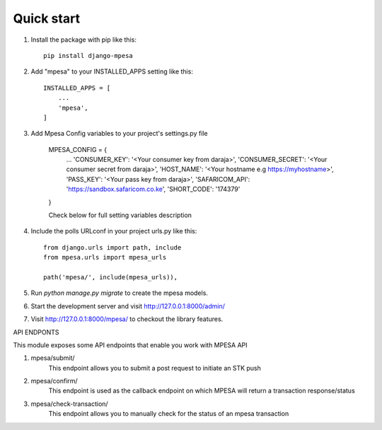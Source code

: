 

Quick start
-----------
1. Install the package with pip like this::

    pip install django-mpesa
    
2. Add "mpesa" to your INSTALLED_APPS setting like this::

    INSTALLED_APPS = [
        ...
        'mpesa',
    ]

3. Add Mpesa Config variables to your project's settings.py file 

    MPESA_CONFIG = {
        ...
        'CONSUMER_KEY': '<Your consumer key from daraja>',
        'CONSUMER_SECRET': '<Your consumer secret from daraja>',
        'HOST_NAME': '<Your hostname e.g https://myhostname>',
        'PASS_KEY': '<Your pass key from daraja>',
        'SAFARICOM_API': 'https://sandbox.safaricom.co.ke',
        'SHORT_CODE': '174379'

    }


    Check below for full setting variables description

4. Include the polls URLconf in your project urls.py like this::

    from django.urls import path, include
    from mpesa.urls import mpesa_urls

    path('mpesa/', include(mpesa_urls)),

5. Run `python manage.py migrate` to create the mpesa models.

6. Start the development server and visit http://127.0.0.1:8000/admin/

7. Visit http://127.0.0.1:8000/mpesa/ to checkout the library features.

API ENDPONTS


This module exposes some API endpoints that enable you work with MPESA API

1. mpesa/submit/
    This endpoint allows you to submit a post request to initiate an STK push

2. mpesa/confirm/
    This endpoint is used as the callback endpoint on which MPESA will return a transaction response/status
    
3. mpesa/check-transaction/
    This endpoint allows you to manually check for the status of an mpesa transaction

